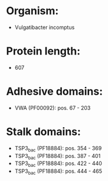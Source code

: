 * Organism:
- Vulgatibacter incomptus
* Protein length:
- 607
* Adhesive domains:
- VWA (PF00092): pos. 67 - 203
* Stalk domains:
- TSP3_bac (PF18884): pos. 354 - 369
- TSP3_bac (PF18884): pos. 387 - 401
- TSP3_bac (PF18884): pos. 422 - 440
- TSP3_bac (PF18884): pos. 444 - 465

